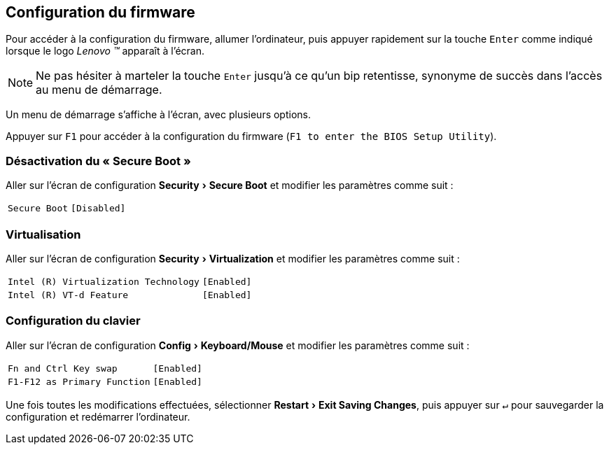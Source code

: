 :experimental:
:icons: font

[[firmware-config]]
== Configuration du firmware

Pour accéder à la configuration du firmware, allumer l'ordinateur, puis appuyer 
rapidement sur la touche kbd:[Enter] comme indiqué lorsque le logo
_Lenovo (TM)_ apparaît à l'écran.

NOTE: Ne pas hésiter à marteler la touche kbd:[Enter] jusqu'à ce qu'un bip
retentisse, synonyme de succès dans l'accès au menu de démarrage.

Un menu de démarrage s'affiche à l'écran, avec plusieurs options.

Appuyer sur kbd:[F1] pour accéder à la configuration du firmware (`F1 to enter the BIOS Setup Utility`).

=== Désactivation du « Secure Boot »
Aller sur l'écran de configuration menu:Security[Secure Boot] et modifier les paramètres comme suit :

[horizontal]
`Secure Boot`:: `[Disabled]`

=== Virtualisation
Aller sur l'écran de configuration menu:Security[Virtualization] et modifier
les paramètres comme suit :

[horizontal]
`Intel \(R) Virtualization Technology`:: `[Enabled]`
`Intel \(R) VT-d Feature`:: `[Enabled]`

=== Configuration du clavier
Aller sur l'écran de configuration menu:Config[Keyboard/Mouse] et modifier
les paramètres comme suit :

[horizontal]
`Fn and Ctrl Key swap`:: `[Enabled]`
`F1-F12 as Primary Function`:: `[Enabled]`

Une fois toutes les modifications effectuées, sélectionner
menu:Restart[Exit Saving Changes], puis appuyer sur kbd:[↵] pour sauvegarder
la configuration et redémarrer l'ordinateur.